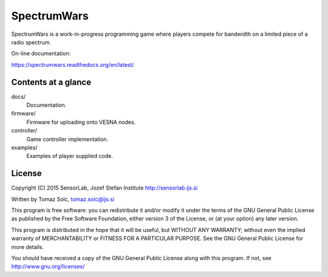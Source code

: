 SpectrumWars
============

SpectrumWars is a work-in-progress programming game where players compete for
bandwidth on a limited piece of a radio spectrum.

On-line documentation:

https://spectrumwars.readthedocs.org/en/latest/


Contents at a glance
--------------------

docs/
  Documentation.

firmware/
  Firmware for uploading onto VESNA nodes.

controller/
  Game controller implementation.

examples/
  Examples of player supplied code.



License
-------

Copyright (C) 2015 SensorLab, Jozef Stefan Institute http://sensorlab.ijs.si

Written by Tomaz Solc, tomaz.solc@ijs.si

This program is free software: you can redistribute it and/or modify it under
the terms of the GNU General Public License as published by the Free Software
Foundation, either version 3 of the License, or (at your option) any later
version.

This program is distributed in the hope that it will be useful, but WITHOUT ANY
WARRANTY; without even the implied warranty of MERCHANTABILITY or FITNESS FOR A
PARTICULAR PURPOSE. See the GNU General Public License for more details.

You should have received a copy of the GNU General Public License along with
this program. If not, see http://www.gnu.org/licenses/

..
    vim: tw=75 ts=4 sw=4 expandtab softtabstop=4
